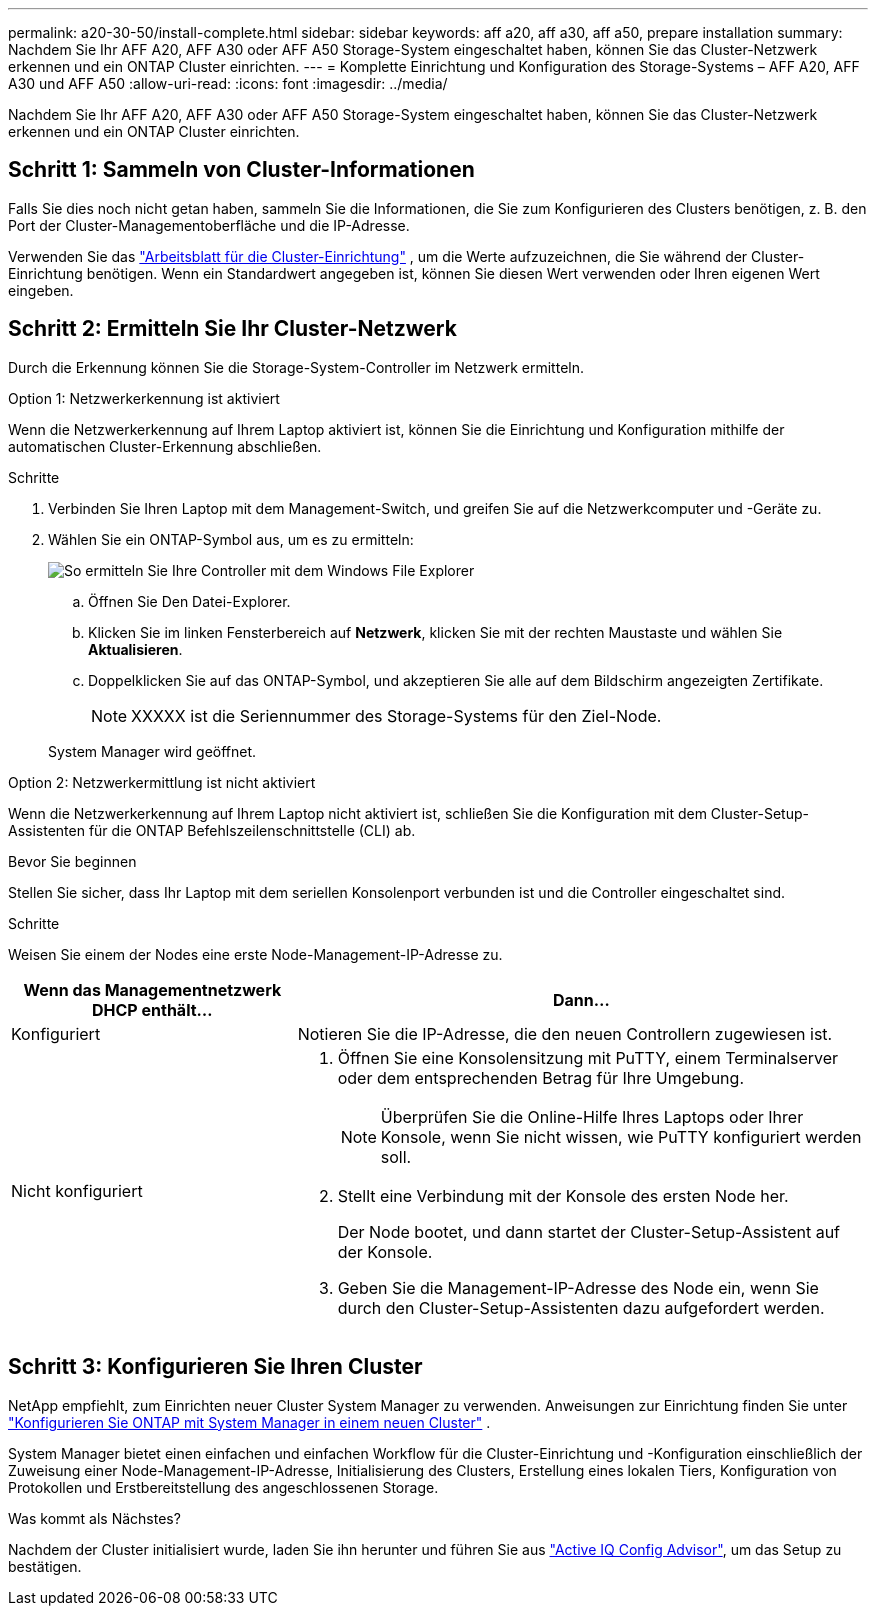 ---
permalink: a20-30-50/install-complete.html 
sidebar: sidebar 
keywords: aff a20, aff a30, aff a50, prepare installation 
summary: Nachdem Sie Ihr AFF A20, AFF A30 oder AFF A50 Storage-System eingeschaltet haben, können Sie das Cluster-Netzwerk erkennen und ein ONTAP Cluster einrichten. 
---
= Komplette Einrichtung und Konfiguration des Storage-Systems – AFF A20, AFF A30 und AFF A50
:allow-uri-read: 
:icons: font
:imagesdir: ../media/


[role="lead"]
Nachdem Sie Ihr AFF A20, AFF A30 oder AFF A50 Storage-System eingeschaltet haben, können Sie das Cluster-Netzwerk erkennen und ein ONTAP Cluster einrichten.



== Schritt 1: Sammeln von Cluster-Informationen

Falls Sie dies noch nicht getan haben, sammeln Sie die Informationen, die Sie zum Konfigurieren des Clusters benötigen, z. B. den Port der Cluster-Managementoberfläche und die IP-Adresse.

Verwenden Sie das https://docs.netapp.com/us-en/ontap/software_setup/index.html["Arbeitsblatt für die Cluster-Einrichtung"^] , um die Werte aufzuzeichnen, die Sie während der Cluster-Einrichtung benötigen. Wenn ein Standardwert angegeben ist, können Sie diesen Wert verwenden oder Ihren eigenen Wert eingeben.



== Schritt 2: Ermitteln Sie Ihr Cluster-Netzwerk

Durch die Erkennung können Sie die Storage-System-Controller im Netzwerk ermitteln.

[role="tabbed-block"]
====
.Option 1: Netzwerkerkennung ist aktiviert
--
Wenn die Netzwerkerkennung auf Ihrem Laptop aktiviert ist, können Sie die Einrichtung und Konfiguration mithilfe der automatischen Cluster-Erkennung abschließen.

.Schritte
. Verbinden Sie Ihren Laptop mit dem Management-Switch, und greifen Sie auf die Netzwerkcomputer und -Geräte zu.
. Wählen Sie ein ONTAP-Symbol aus, um es zu ermitteln:
+
image::../media/drw_autodiscovery_controler_select_ieops-1849.svg[So ermitteln Sie Ihre Controller mit dem Windows File Explorer]

+
.. Öffnen Sie Den Datei-Explorer.
.. Klicken Sie im linken Fensterbereich auf *Netzwerk*, klicken Sie mit der rechten Maustaste und wählen Sie *Aktualisieren*.
.. Doppelklicken Sie auf das ONTAP-Symbol, und akzeptieren Sie alle auf dem Bildschirm angezeigten Zertifikate.
+

NOTE: XXXXX ist die Seriennummer des Storage-Systems für den Ziel-Node.



+
System Manager wird geöffnet.



--
.Option 2: Netzwerkermittlung ist nicht aktiviert
--
Wenn die Netzwerkerkennung auf Ihrem Laptop nicht aktiviert ist, schließen Sie die Konfiguration mit dem Cluster-Setup-Assistenten für die ONTAP Befehlszeilenschnittstelle (CLI) ab.

.Bevor Sie beginnen
Stellen Sie sicher, dass Ihr Laptop mit dem seriellen Konsolenport verbunden ist und die Controller eingeschaltet sind.

.Schritte
Weisen Sie einem der Nodes eine erste Node-Management-IP-Adresse zu.

[cols="1,2"]
|===
| Wenn das Managementnetzwerk DHCP enthält... | Dann... 


 a| 
Konfiguriert
 a| 
Notieren Sie die IP-Adresse, die den neuen Controllern zugewiesen ist.



 a| 
Nicht konfiguriert
 a| 
. Öffnen Sie eine Konsolensitzung mit PuTTY, einem Terminalserver oder dem entsprechenden Betrag für Ihre Umgebung.
+

NOTE: Überprüfen Sie die Online-Hilfe Ihres Laptops oder Ihrer Konsole, wenn Sie nicht wissen, wie PuTTY konfiguriert werden soll.

. Stellt eine Verbindung mit der Konsole des ersten Node her.
+
Der Node bootet, und dann startet der Cluster-Setup-Assistent auf der Konsole.

. Geben Sie die Management-IP-Adresse des Node ein, wenn Sie durch den Cluster-Setup-Assistenten dazu aufgefordert werden.


|===
--
====


== Schritt 3: Konfigurieren Sie Ihren Cluster

NetApp empfiehlt, zum Einrichten neuer Cluster System Manager zu verwenden. Anweisungen zur Einrichtung finden Sie unter https://docs.netapp.com/us-en/ontap/task_configure_ontap.html["Konfigurieren Sie ONTAP mit System Manager in einem neuen Cluster"^] .

System Manager bietet einen einfachen und einfachen Workflow für die Cluster-Einrichtung und -Konfiguration einschließlich der Zuweisung einer Node-Management-IP-Adresse, Initialisierung des Clusters, Erstellung eines lokalen Tiers, Konfiguration von Protokollen und Erstbereitstellung des angeschlossenen Storage.

.Was kommt als Nächstes?
Nachdem der Cluster initialisiert wurde, laden Sie ihn herunter und führen Sie aus https://mysupport.netapp.com/site/tools/tool-eula/activeiq-configadvisor["Active IQ Config Advisor"], um das Setup zu bestätigen.
